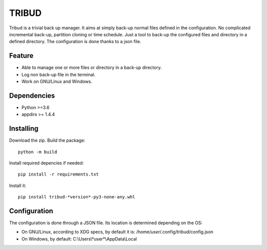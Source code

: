 ======
TRIBUD
======

.. image:: https://travis-ci.com/albanb/tribud.svg?branch=master
   :target: https://travis-ci.com/albanb/tribud

Tribud is a trivial back up manager. It aims at simply back-up normal files defined in the configuration. No complicated incremental back-up, partition cloning or time schedule. Just a tool to back-up the configured files and directory in a defined directory.
The configuration is done thanks to a json file.

Feature
-------

- Able to manage one or more files or directory in a back-up directory.
- Log non back-up file in the terminal.
- Work on GNU/Linux and Windows.

Dependencies
------------

- Python >=3.6
- appdirs >= 1.4.4

Installing
----------
Download the zip.
Build the package::

 python -m build

Install required depencies if needed::

 pip install -r requirements.txt

Install it::

 pip install tribud-*version*-py3-none-any.whl

Configuration
-------------
The configuration is done through a JSON file. Its location is determined depending on the OS:

- On GNU/Linux, according to XDG specs, by default it is: /home/*user*/.config/tribud/config.json
- On Windows, by default: C:\\Users\\*user*\\AppData\\Local
